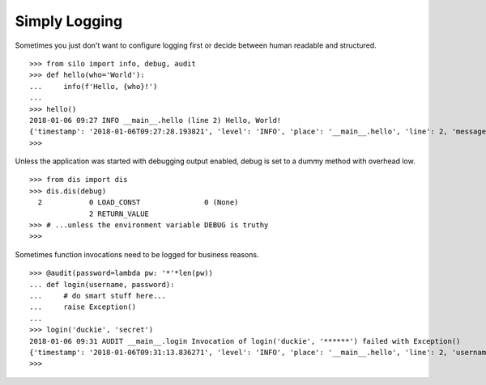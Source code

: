 Simply Logging
==============

Sometimes you just don't want to configure logging first or decide between
human readable and structured.

::

    >>> from silo import info, debug, audit
    >>> def hello(who='World'):
    ...     info(f'Hello, {who}!')
    ...
    >>> hello()
    2018-01-06 09:27 INFO __main__.hello (line 2) Hello, World!
    {'timestamp': '2018-01-06T09:27:28.193821', 'level': 'INFO', 'place': '__main__.hello', 'line': 2, 'message': 'Hello, World!'}
    >>>

Unless the application was started with debugging output enabled, debug is set
to a dummy method with overhead low.

::

    >>> from dis import dis
    >>> dis.dis(debug)
      2           0 LOAD_CONST               0 (None)
                  2 RETURN_VALUE
    >>> # ...unless the environment variable DEBUG is truthy
    >>>

Sometimes function invocations need to be logged for business reasons.

::

    >>> @audit(password=lambda pw: '*'*len(pw))
    ... def login(username, password):
    ...     # do smart stuff here...
    ...     raise Exception()
    ...
    >>> login('duckie', 'secret')
    2018-01-06 09:31 AUDIT __main__.login Invocation of login('duckie', '******') failed with Exception()
    {'timestamp': '2018-01-06T09:31:13.836271', 'level': 'INFO', 'place': '__main__.hello', 'line': 2, 'username': 'duckie', 'password': '******', 'exception': {}}
    >>>
